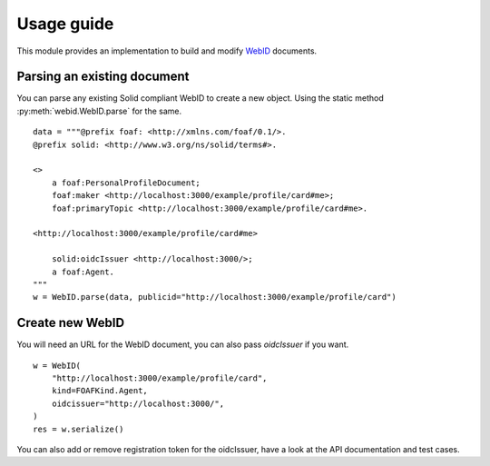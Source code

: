 Usage guide
============


This module provides an implementation to build and modify `WebID <https://www.w3.org/2005/Incubator/webid/spec/identity/>`_ 
documents.

Parsing an existing document
-----------------------------

You can parse any existing Solid compliant WebID to create a new object. Using the static method :py:meth:`webid.WebID.parse` for the same.


::

    data = """@prefix foaf: <http://xmlns.com/foaf/0.1/>.
    @prefix solid: <http://www.w3.org/ns/solid/terms#>.

    <>
        a foaf:PersonalProfileDocument;
        foaf:maker <http://localhost:3000/example/profile/card#me>;
        foaf:primaryTopic <http://localhost:3000/example/profile/card#me>.

    <http://localhost:3000/example/profile/card#me>

        solid:oidcIssuer <http://localhost:3000/>;
        a foaf:Agent.
    """
    w = WebID.parse(data, publicid="http://localhost:3000/example/profile/card")


Create new WebID
-----------------

You will need an URL for the WebID document, you can also pass `oidcIssuer` if you want.

::

    w = WebID(
        "http://localhost:3000/example/profile/card",
        kind=FOAFKind.Agent,
        oidcissuer="http://localhost:3000/",
    )
    res = w.serialize()

You can also add or remove registration token for the oidcIssuer, have a look at the API documentation and test cases.
